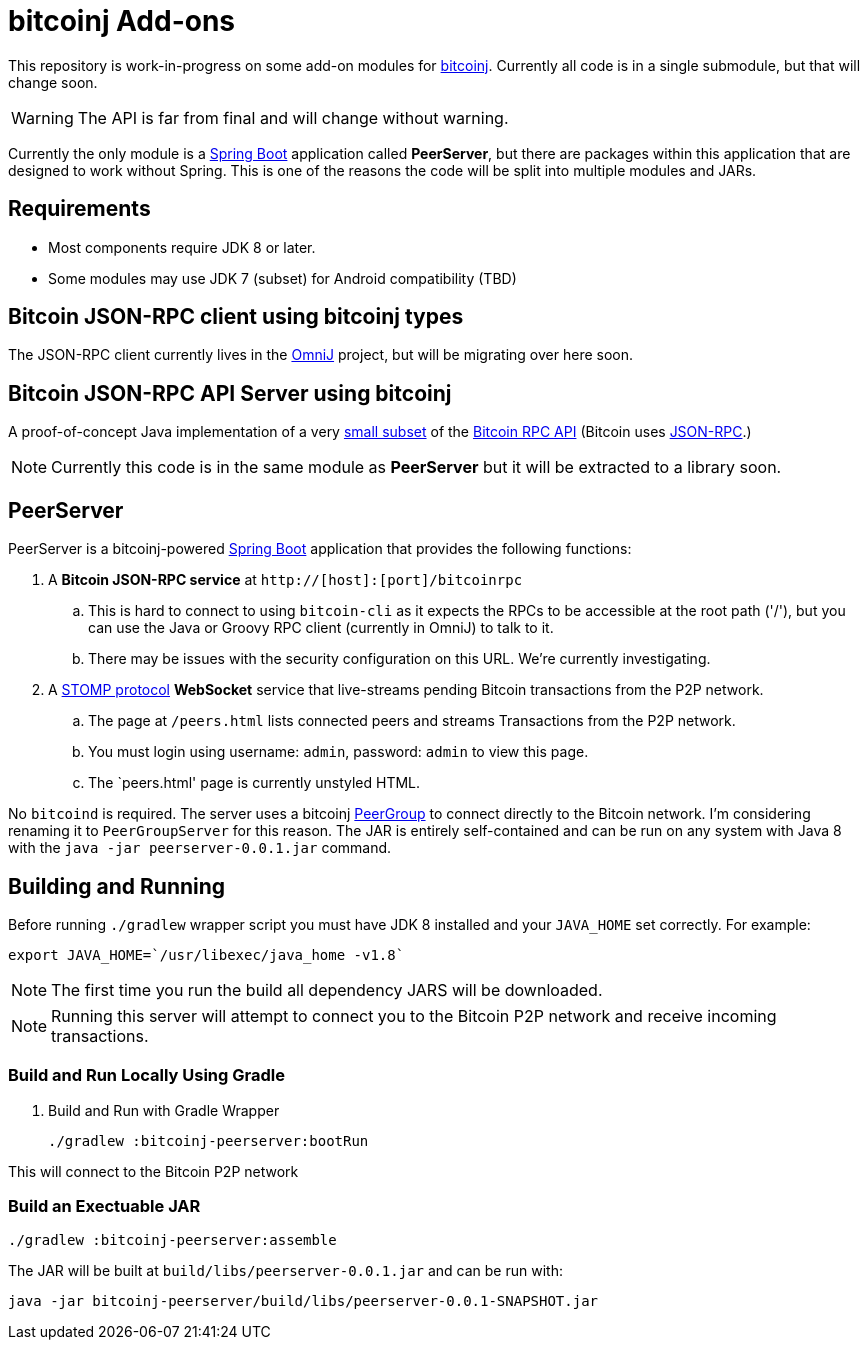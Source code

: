 = bitcoinj Add-ons 

This repository is work-in-progress on some add-on modules for https://bitcoinj.github.io[bitcoinj]. Currently all code is in a single submodule, but that will change soon.

WARNING: The API is far from final and will change without warning.

Currently the only module is a http://projects.spring.io/spring-boot/[Spring Boot] application called *PeerServer*, but there are packages within this application that are designed to work without Spring.  This is one of the reasons the code will be split into multiple modules and JARs.

== Requirements

* Most components require JDK 8 or later.
* Some modules may use JDK 7 (subset) for Android compatibility (TBD)

== Bitcoin JSON-RPC client using bitcoinj types

The JSON-RPC client currently lives in the https://github.com/OmniLayer/OmniJ[OmniJ] project, but will be migrating over here soon.

== Bitcoin JSON-RPC API Server using bitcoinj

A proof-of-concept Java implementation of a very https://github.com/msgilligan/bitcoinj-addons/blob/master/src/main/java/com/msgilligan/bitcoinj/rpc/BitcoinJsonRpc.java[small subset] of the https://bitcoin.org/en/developer-reference#remote-procedure-calls-rpcs[Bitcoin RPC API] (Bitcoin uses http://www.jsonrpc.org[JSON-RPC].) 

NOTE: Currently this code is in the same module as *PeerServer* but it will be extracted to a library soon.

== PeerServer

PeerServer is a bitcoinj-powered http://projects.spring.io/spring-boot/[Spring Boot] application that provides the following functions:

. A *Bitcoin JSON-RPC service* at `http://[host]:[port]/bitcoinrpc`
.. This is hard to connect to using `bitcoin-cli` as it expects the RPCs to be accessible at the root path ('/'), but you can use the Java or Groovy RPC client (currently in OmniJ) to talk to it.
.. There may be issues with the security configuration on this URL. We're currently investigating.

. A https://stomp.github.io[STOMP protocol] *WebSocket* service that live-streams pending Bitcoin transactions from the P2P network.
.. The page at `/peers.html` lists connected peers and streams Transactions from the P2P network.
.. You must login using username: `admin`, password: `admin` to view this page.
.. The `peers.html' page is currently unstyled HTML.

No `bitcoind` is required. The server uses a bitcoinj https://bitcoinj.github.io/javadoc/0.13.2/org/bitcoinj/core/PeerGroup.html[PeerGroup] to connect directly to the Bitcoin network. I'm considering renaming it to `PeerGroupServer` for this reason. The JAR is entirely self-contained and can be run on any system with Java 8 with the `java -jar peerserver-0.0.1.jar` command.

== Building and Running

Before running `./gradlew` wrapper script you must have JDK 8 installed and your `JAVA_HOME` set correctly. For example:

    export JAVA_HOME=`/usr/libexec/java_home -v1.8`

NOTE: The first time you run the build all dependency JARS will be downloaded.

NOTE: Running this server will attempt to connect you to the Bitcoin P2P network and receive incoming transactions.

=== Build and Run Locally Using Gradle

. Build and Run with Gradle Wrapper
    
    ./gradlew :bitcoinj-peerserver:bootRun

This will connect to the Bitcoin P2P network  

=== Build an Exectuable JAR 

    ./gradlew :bitcoinj-peerserver:assemble

The JAR will be built at `build/libs/peerserver-0.0.1.jar` and can be run with:

    java -jar bitcoinj-peerserver/build/libs/peerserver-0.0.1-SNAPSHOT.jar






